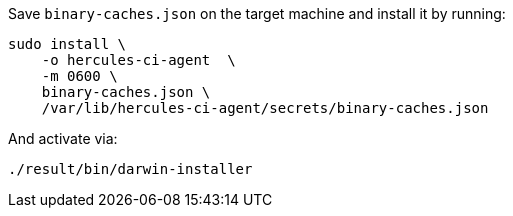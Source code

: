 Save `binary-caches.json` on the target machine and install it by running:

[source,bash]
----
sudo install \
    -o hercules-ci-agent  \
    -m 0600 \
    binary-caches.json \
    /var/lib/hercules-ci-agent/secrets/binary-caches.json
----

And activate via:

[source,bash]
----
./result/bin/darwin-installer
----

